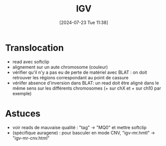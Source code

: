 #+title:      IGV
#+date:       [2024-07-23 Tue 11:38]
#+filetags:   :interprétation:
#+identifier: 20240723T113800

* Translocation
- read avec softclip
- alignement sur un aute chromosome (couleur)
- vérifier qu'il n'y a pas eu de perte de matériel avec BLAT : on doit retrouver les régions correspondant au point de cassure
- vériifer absence d'inversion dans BLAT: un read doit être aligné dans le même sens sur les différents chromosomes (+ sur chX et + sur ch10 par exemple)
* Astuces
- voir reads de mauvaise qualité : "tag" -> "MQ0" et mettre softclip
- (spécifique auragene) : pour basculer en mode CNV, "igv-mr.hmtl" -> "igv-mr-cnv.html"
